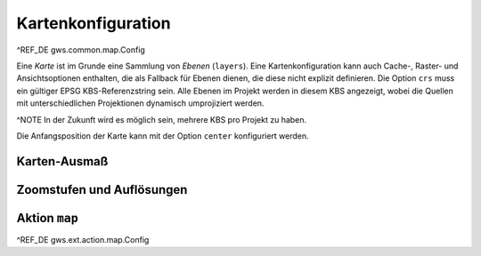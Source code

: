 Kartenkonfiguration
===================

^REF_DE gws.common.map.Config

Eine *Karte* ist im Grunde eine Sammlung von *Ebenen* (``layers``). Eine Kartenkonfiguration kann auch Cache-, Raster- und Ansichtsoptionen enthalten, die als Fallback für Ebenen dienen, die diese nicht explizit definieren. Die Option ``crs`` muss ein gültiger EPSG KBS-Referenzstring sein. Alle Ebenen im Projekt werden in diesem KBS angezeigt, wobei die Quellen mit unterschiedlichen Projektionen dynamisch umprojiziert werden.

^NOTE In der Zukunft wird es möglich sein, mehrere KBS pro Projekt zu haben.

Die Anfangsposition der Karte kann mit der Option ``center`` konfiguriert werden.

Karten-Ausmaß
-------------

Zoomstufen und Auflösungen
--------------------------

Aktion ``map``
--------------

^REF_DE gws.ext.action.map.Config
